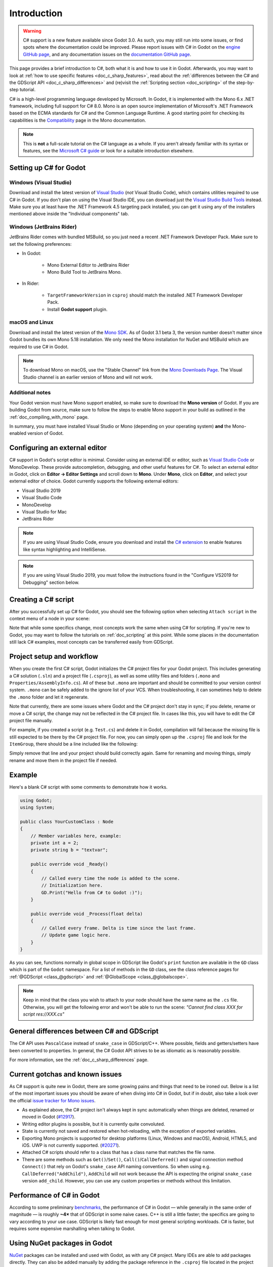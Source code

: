 .. _doc_c_sharp:

Introduction
============

.. warning:: C# support is a new feature available since Godot 3.0.
             As such, you may still run into some issues, or find spots
             where the documentation could be improved.
             Please report issues with C# in Godot on the
             `engine GitHub page <https://github.com/godotengine/godot/issues>`_,
             and any documentation issues on the
             `documentation GitHub page <https://github.com/godotengine/godot-docs/issues>`_.

This page provides a brief introduction to C#, both what it is and
how to use it in Godot. Afterwards, you may want to look at
:ref:`how to use specific features <doc_c_sharp_features>`, read about the
:ref:`differences between the C# and the GDScript API <doc_c_sharp_differences>`
and (re)visit the :ref:`Scripting section <doc_scripting>` of the
step-by-step tutorial.

C# is a high-level programming language developed by Microsoft. In Godot,
it is implemented with the Mono 6.x .NET framework, including full support
for C# 8.0. Mono is an open source implementation of Microsoft's .NET Framework
based on the ECMA standards for C# and the Common Language Runtime.
A good starting point for checking its capabilities is the
`Compatibility <http://www.mono-project.com/docs/about-mono/compatibility/>`_
page in the Mono documentation.

.. note:: This is **not** a full-scale tutorial on the C# language as a whole.
        If you aren't already familiar with its syntax or features,
        see the
        `Microsoft C# guide <https://docs.microsoft.com/en-us/dotnet/csharp/index>`_
        or look for a suitable introduction elsewhere.

Setting up C# for Godot
-----------------------

Windows (Visual Studio)
~~~~~~~~~~~~~~~~~~~~~~~

Download and install the latest version of
`Visual Studio <https://visualstudio.microsoft.com/downloads/>`_
(*not* Visual Studio Code), which contains utilities required to use
C# in Godot. If you don't plan on using the Visual Studio IDE,
you can download just the
`Visual Studio Build Tools <https://visualstudio.microsoft.com/thank-you-downloading-visual-studio/?sku=BuildTools&rel=15>`_
instead.
Make sure you at least have the .NET Framework 4.5 targeting pack installed, you can get it using any of the installers mentioned above inside the "Individual components" tab.

Windows (JetBrains Rider)
~~~~~~~~~~~~~~~~~~~~~~~~~

JetBrains Rider comes with bundled MSBuild, so you just need a recent .NET Framework Developer Pack.
Make sure to set the following preferences:

- In Godot:

   - Mono External Editor to JetBrains Rider
   - Mono Build Tool to JetBrains Mono.

- In Rider:

   - ``TargetFrameworkVersion`` in ``csproj`` should match the installed .NET Framework Developer Pack.
   - Install **Godot support** plugin.

macOS and Linux
~~~~~~~~~~~~~~~

Download and install the latest version of the
`Mono SDK <http://www.mono-project.com/download/>`_. As of Godot 3.1 beta 3,
the version number doesn't matter since Godot bundles its own Mono 5.18
installation. We only need the Mono installation for NuGet and MSBuild
which are required to use C# in Godot.

.. note:: To download Mono on macOS, use the "Stable Channel" link
          from the `Mono Downloads Page <http://www.mono-project.com/download/>`_.
          The Visual Studio channel is an earlier version of Mono and
          will not work.

Additional notes
~~~~~~~~~~~~~~~~

Your Godot version must have Mono support enabled,
so make sure to download the **Mono version** of Godot.
If you are building Godot from source, make sure to follow the steps to
enable Mono support in your build as outlined in the
:ref:`doc_compiling_with_mono` page.

In summary, you must have installed Visual Studio or Mono (depending
on your operating system) **and** the Mono-enabled version of Godot.

Configuring an external editor
------------------------------

C# support in Godot's script editor is minimal. Consider using an
external IDE or editor, such as  `Visual Studio Code <https://code.visualstudio.com/>`_
or MonoDevelop. These provide autocompletion, debugging, and other
useful features for C#. To select an external editor in Godot,
click on **Editor → Editor Settings** and scroll down to
**Mono**. Under **Mono**, click on **Editor**, and select your
external editor of choice. Godot currently supports the following
external editors:

- Visual Studio 2019
- Visual Studio Code
- MonoDevelop
- Visual Studio for Mac
- JetBrains Rider

.. note:: If you are using Visual Studio Code, ensure you download and install
          the `C# extension <https://marketplace.visualstudio.com/items?itemName=ms-vscode.csharp>`_
          to enable features like syntax highlighting and IntelliSense.


.. note:: If you are using Visual Studio 2019, you must follow the instructions found in the "Configure VS2019 for Debugging" section below.


Creating a C# script
--------------------

After you successfully set up C# for Godot, you should see the following option
when selecting ``Attach script`` in the context menu of a node in your scene:

.. image:: img/attachcsharpscript.png

Note that while some specifics change, most concepts work the same
when using C# for scripting. If you're new to Godot, you may want to follow
the tutorials on :ref:`doc_scripting` at this point.
While some places in the documentation still lack C# examples, most concepts
can be transferred easily from GDScript.

Project setup and workflow
--------------------------

When you create the first C# script, Godot initializes the C# project files
for your Godot project. This includes generating a C# solution (``.sln``)
and a project file (``.csproj``), as well as some utility files and folders
(``.mono`` and ``Properties/AssemblyInfo.cs``).
All of these but ``.mono`` are important and should be committed to your
version control system. ``.mono`` can be safely added to the ignore list of your VCS.
When troubleshooting, it can sometimes help to delete the ``.mono`` folder
and let it regenerate.

Note that currently, there are some issues where Godot and the C# project
don't stay in sync; if you delete, rename or move a C# script, the change
may not be reflected in the C# project file.
In cases like this, you will have to edit the C# project file manually.

For example, if you created a script (e.g. ``Test.cs``) and delete it in Godot,
compilation will fail because the missing file is still expected to be there
by the C# project file. For now, you can simply open up the ``.csproj`` file
and look for the ``ItemGroup``, there should be a line included
like the following:

.. code-block:: xml
    :emphasize-lines: 2

    <ItemGroup>
        <Compile Include="Test.cs" />
        <Compile Include="AnotherTest.cs" />
    </ItemGroup>

Simply remove that line and your project should build correctly again.
Same for renaming and moving things, simply rename and move them
in the project file if needed.

Example
-------

Here's a blank C# script with some comments to demonstrate how it works.

.. code-block:: csharp

    using Godot;
    using System;

    public class YourCustomClass : Node
    {
        // Member variables here, example:
        private int a = 2;
        private string b = "textvar";

        public override void _Ready()
        {
            // Called every time the node is added to the scene.
            // Initialization here.
            GD.Print("Hello from C# to Godot :)");
        }

        public override void _Process(float delta)
        {
            // Called every frame. Delta is time since the last frame.
            // Update game logic here.
        }
    }

As you can see, functions normally in global scope in GDScript like Godot's
``print`` function are available in the ``GD`` class which is part of
the ``Godot`` namespace. For a list of methods in the ``GD`` class, see the
class reference pages for
:ref:`@GDScript <class_@gdscript>` and :ref:`@GlobalScope <class_@globalscope>`.

.. note::
    Keep in mind that the class you wish to attach to your node should have the same
    name as the ``.cs`` file. Otherwise, you will get the following error
    and won't be able to run the scene:
    *"Cannot find class XXX for script res://XXX.cs"*

General differences between C# and GDScript
-------------------------------------------

The C# API uses ``PascalCase`` instead of ``snake_case`` in GDScript/C++.
Where possible, fields and getters/setters have been converted to properties.
In general, the C# Godot API strives to be as idiomatic as is reasonably possible.

For more information, see the :ref:`doc_c_sharp_differences` page.

Current gotchas and known issues
--------------------------------

As C# support is quite new in Godot, there are some growing pains and things
that need to be ironed out. Below is a list of the most important issues
you should be aware of when diving into C# in Godot, but if in doubt, also
take a look over the official
`issue tracker for Mono issues <https://github.com/godotengine/godot/labels/topic%3Amono>`_.

- As explained above, the C# project isn't always kept in sync automatically
  when things are deleted, renamed or moved in Godot
  (`#12917 <https://github.com/godotengine/godot/issues/12917>`_).
- Writing editor plugins is possible, but it is currently quite convoluted.
- State is currently not saved and restored when hot-reloading,
  with the exception of exported variables.
- Exporting Mono projects is supported for desktop platforms
  (Linux, Windows and macOS), Android, HTML5, and iOS. UWP is not currently supported.
  (`#20271 <https://github.com/godotengine/godot/issues/20271>`_).
- Attached C# scripts should refer to a class that has a class name
  that matches the file name.
- There are some methods such as ``Get()``/``Set()``, ``Call()``/``CallDeferred()``
  and signal connection method ``Connect()`` that rely on Godot's ``snake_case`` API
  naming conventions.
  So when using e.g. ``CallDeferred("AddChild")``, ``AddChild`` will not work because
  the API is expecting the original ``snake_case`` version ``add_child``. However, you
  can use any custom properties or methods without this limitation.

Performance of C# in Godot
--------------------------

According to some preliminary `benchmarks <https://github.com/cart/godot3-bunnymark>`_,
the performance of C# in Godot — while generally in the same order of magnitude
— is roughly **~4×** that of GDScript in some naive cases. C++ is still
a little faster; the specifics are going to vary according to your use case.
GDScript is likely fast enough for most general scripting workloads.
C# is faster, but requires some expensive marshalling when talking to Godot.

Using NuGet packages in Godot
-----------------------------

`NuGet <https://www.nuget.org/>`_ packages can be installed and used with Godot,
as with any C# project. Many IDEs are able to add packages directly.
They can also be added manually by adding the package reference in
the ``.csproj`` file located in the project root:

.. code-block:: xml
    :emphasize-lines: 2

        <ItemGroup>
            <PackageReference Include="Newtonsoft.Json">
              <Version>11.0.2</Version>
            </PackageReference>
        </ItemGroup>
        ...
    </Project>

.. note::
    By default, tools like NuGet put ``Version`` as an attribute of the ```PackageReference``` Node. **You must manually create a Version node as shown above.**  This is because the version of MSBuild used requires this. (This will be fixed in Godot 4.0.)

Whenever packages are added or modified, run ``nuget restore`` (*not* ``dotnet restore``) in the root of the
project directory. To ensure that NuGet packages will be available for
msbuild to use, run:

.. code-block:: none

    msbuild /t:restore

Profiling your C# code
----------------------

- `Mono log profiler <https://www.mono-project.com/docs/debug+profile/profile/profiler/>`_ is available for Linux and macOS. Due to a Mono change, it does not work on Windows currently.
- External Mono profiler like `JetBrains dotTrace <https://www.jetbrains.com/profiler/>`_ can be used as described `here <https://github.com/godotengine/godot/pull/34382>`_.

Configuring VS 2019 for debugging
---------------------------------

.. note::

    Godot has built-in support for workflows involving several popular C# IDEs.
    Built-in support for Visual Studio will be including in future versions,
    but in the meantime, the steps below can let you configure VS 2019 for use
    with Godot C# projects.

1. Install VS 2019 with ``.NET desktop development`` and ``Desktop development with C++`` workloads selected.
2. **Ensure that you do not have Xamarin installed.** Do not choose the ``Mobile development with .NET`` workload. Xamarin changes the DLLs used by MonoDebugger, which breaks debugging.
3. Install the `VSMonoDebugger extension <https://marketplace.visualstudio.com/items?itemName=GordianDotNet.VSMonoDebugger0d62>`_.
4. In VS 2019 --> Extensions --> Mono --> Settings:

   - Select ``Debug/Deploy to local Windows``.
   - Leave ``Local Deploy Path`` blank.
   - Set the ``Mono Debug Port`` to the port in Godot --> Project --> Project Settings --> Mono --> Debugger Agent.
   - Also select ``Wait for Debugger`` in the Godot Mono options. `This Godot Addon <https://godotengine.org/asset-library/asset/435>`_ may be helpful.

5. Run the game in Godot. It should hang at the Godot splash screen while it waits for your debugger to attach.
6. In VS 2019, open your project and choose Extensions --> Mono --> Attach to Mono Debugger.

Configuring Visual Studio Code for debugging
--------------------------------------------

To configure Visual Studio Code for debugging open up a project in Godot. Click on Project
and open the project settings. Scroll down and click on Debugger Agent under the Mono
category. Then turn on the setting "wait for debugger." Next, copy the port number
and open up Visual Studio Code.

You need to download the Mono Debug extension from Microsoft. Then open the Godot
project folder. Go to the run tab and click on create a launch.json file. Select C#
Mono from the dropdown menu. When the launch.json file is automatically opened,
change the port number to the number you copied previously and save the file. On the
run tab, switch the run setting from launch to attach. Whenever you want to debug,
make sure Wait for Debugger is turned on in Godot, run the project, and run the
debugger in Visual Studio Code.
